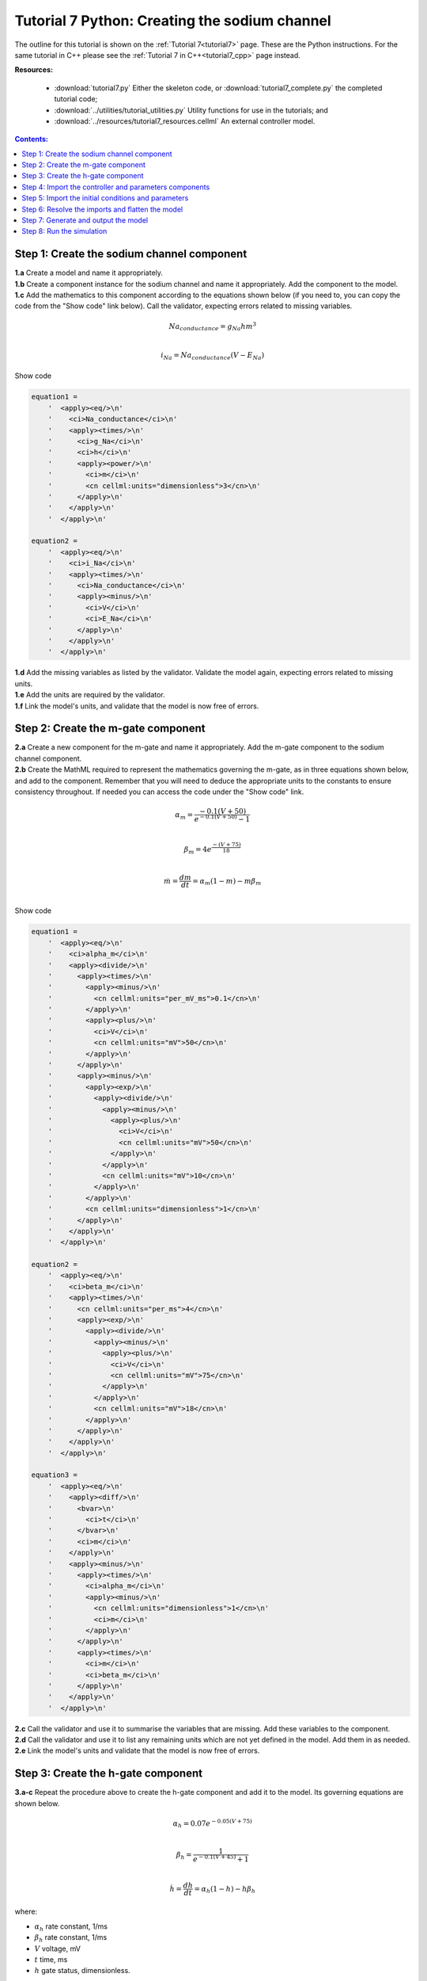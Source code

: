 .. _tutorial7_py:

==============================================
Tutorial 7 Python: Creating the sodium channel
==============================================

The outline for this tutorial is shown on the :ref:`Tutorial 7<tutorial7>` page.
These are the Python instructions.
For the same tutorial in C++ please see the :ref:`Tutorial 7 in C++<tutorial7_cpp>` page instead.

**Resources:**

    - :download:`tutorial7.py` Either the skeleton code, or :download:`tutorial7_complete.py` the completed tutorial code;
    - :download:`../utilities/tutorial_utilities.py`  Utility functions for use in the tutorials; and
    - :download:`../resources/tutorial7_resources.cellml` An external controller model.

.. contents:: Contents:
    :local:

Step 1: Create the sodium channel component
===========================================

.. container:: dothis

    **1.a** Create a model and name it appropriately.

.. container:: dothis

    **1.b** Create a component instance for the sodium channel and name it appropriately.
    Add the component to the model.

.. container:: dothis

    **1.c** Add the mathematics to this component according to the equations shown below (if you need to, you can copy the code from the "Show code" link below).
    Call the validator, expecting errors related to missing variables.

.. math::

    Na_{conductance} = g_{Na} h m^{3} \\

    i_{Na} = Na_{conductance} (V-E_{Na})

.. container:: toggle

    .. container:: header

        Show code

    .. code-block:: python

        equation1 =
            '  <apply><eq/>\n'
            '    <ci>Na_conductance</ci>\n'
            '    <apply><times/>\n'
            '      <ci>g_Na</ci>\n'
            '      <ci>h</ci>\n'
            '      <apply><power/>\n'
            '        <ci>m</ci>\n'
            '        <cn cellml:units="dimensionless">3</cn>\n'
            '      </apply>\n'
            '    </apply>\n'
            '  </apply>\n'

        equation2 =
            '  <apply><eq/>\n'
            '    <ci>i_Na</ci>\n'
            '    <apply><times/>\n'
            '      <ci>Na_conductance</ci>\n'
            '      <apply><minus/>\n'
            '        <ci>V</ci>\n'
            '        <ci>E_Na</ci>\n'
            '      </apply>\n'
            '    </apply>\n'
            '  </apply>\n'


.. container:: dothis

    **1.d** Add the missing variables as listed by the validator.
    Validate the model again, expecting errors related to missing units.

.. container:: dothis

    **1.e** Add the units are required by the validator.

.. container:: dothis

    **1.f** Link the model's units, and validate that the model is now free of errors.

Step 2: Create the m-gate component
===================================

.. container:: dothis

    **2.a** Create a new component for the m-gate and name it appropriately.
    Add the m-gate component to the sodium channel component.

.. container:: dothis

    **2.b** Create the MathML required to represent the mathematics governing
    the m-gate, as in three equations shown below, and add to the component.
    Remember that you will need to deduce the appropriate units to the constants to
    ensure consistency throughout.
    If needed you can access the code under the "Show code" link.

.. math::

    \alpha_m = \frac {-0.1(V+50)}{e^{-0.1(V+50)}-1} \\

    \beta_m = 4 e^{\frac {-(V+75)} {18}} \\

    \dot m = \frac {dm}{dt} = \alpha_m(1-m)-m\beta_m \\

.. container:: toggle

    .. container:: header

        Show code

    .. code-block:: python

        equation1 =
            '  <apply><eq/>\n'
            '    <ci>alpha_m</ci>\n'
            '    <apply><divide/>\n'
            '      <apply><times/>\n'
            '        <apply><minus/>\n'
            '          <cn cellml:units="per_mV_ms">0.1</cn>\n'
            '        </apply>\n'
            '        <apply><plus/>\n'
            '          <ci>V</ci>\n'
            '          <cn cellml:units="mV">50</cn>\n'
            '        </apply>\n'
            '      </apply>\n'
            '      <apply><minus/>\n'
            '        <apply><exp/>\n'
            '          <apply><divide/>\n'
            '            <apply><minus/>\n'
            '              <apply><plus/>\n'
            '                <ci>V</ci>\n'
            '                <cn cellml:units="mV">50</cn>\n'
            '              </apply>\n'
            '            </apply>\n'
            '            <cn cellml:units="mV">10</cn>\n'
            '          </apply>\n'
            '        </apply>\n'
            '        <cn cellml:units="dimensionless">1</cn>\n'
            '      </apply>\n'
            '    </apply>\n'
            '  </apply>\n'

        equation2 =
            '  <apply><eq/>\n'
            '    <ci>beta_m</ci>\n'
            '    <apply><times/>\n'
            '      <cn cellml:units="per_ms">4</cn>\n'
            '      <apply><exp/>\n'
            '        <apply><divide/>\n'
            '          <apply><minus/>\n'
            '            <apply><plus/>\n'
            '              <ci>V</ci>\n'
            '              <cn cellml:units="mV">75</cn>\n'
            '            </apply>\n'
            '          </apply>\n'
            '          <cn cellml:units="mV">18</cn>\n'
            '        </apply>\n'
            '      </apply>\n'
            '    </apply>\n'
            '  </apply>\n'

        equation3 =
            '  <apply><eq/>\n'
            '    <apply><diff/>\n'
            '      <bvar>\n'
            '        <ci>t</ci>\n'
            '      </bvar>\n'
            '      <ci>m</ci>\n'
            '    </apply>\n'
            '    <apply><minus/>\n'
            '      <apply><times/>\n'
            '        <ci>alpha_m</ci>\n'
            '        <apply><minus/>\n'
            '          <cn cellml:units="dimensionless">1</cn>\n'
            '          <ci>m</ci>\n'
            '        </apply>\n'
            '      </apply>\n'
            '      <apply><times/>\n'
            '        <ci>m</ci>\n'
            '        <ci>beta_m</ci>\n'
            '      </apply>\n'
            '    </apply>\n'
            '  </apply>\n'

.. container:: dothis

    **2.c** Call the validator and use it to summarise the variables that are missing.
    Add these variables to the component.

.. container:: dothis

    **2.d** Call the validator and use it to list any remaining units which
    are not yet defined in the model.
    Add them in as needed.

.. container:: dothis

    **2.e** Link the model's units and validate that the model is now free of errors.

Step 3: Create the h-gate component
===================================

.. container:: dothis

    **3.a-c** Repeat the procedure above to create the h-gate component and add it to the model.
    Its governing equations are shown below.

.. math::

    \alpha_h = 0.07 e^{-0.05(V+75)} \\

    \beta_h = \frac {1} {e^{-0.1(V+45)} + 1} \\

    \dot {h} = \frac {dh} {dt} = \alpha_h (1-h) - h\beta_h

where:

- :math:`\alpha_h` rate constant, 1/ms
- :math:`\beta_h` rate constant, 1/ms
- :math:`V` voltage, mV
- :math:`t` time, ms
- :math:`h` gate status, dimensionless.

.. container:: toggle

    .. container:: header

        Show code

    .. code-block:: python

        equation1 =
            '  <apply><eq/>\n'\
            '    <ci>alpha_h</ci>\n'\
            '    <apply><times/>\n'\
            '      <cn cellml:units="per_ms">0.07</cn>\n'\
            '      <apply><exp/>\n'\
            '        <apply><divide/>\n'\
            '          <apply><minus/>\n'\
            '            <apply><plus/>\n'\
            '              <ci>V</ci>\n'\
            '              <cn cellml:units="mV">75</cn>\n'\
            '            </apply>\n'\
            '          </apply>\n'\
            '          <cn cellml:units="mV">20</cn>\n'\
            '        </apply>\n'\
            '      </apply>\n'\
            '    </apply>\n'\
            '  </apply>\n'

        equation2 =
            '  <apply><eq/>\n'\
            '    <ci>beta_h</ci>\n'\
            '    <apply><divide/>\n'\
            '      <cn cellml:units="per_ms">1</cn>\n'\
            '      <apply><plus/>\n'\
            '        <apply><exp/>\n'\
            '          <apply><divide/>\n'\
            '            <apply><minus/>\n'\
            '              <apply><plus/>\n'\
            '                <ci>V</ci>\n'\
            '                <cn cellml:units="mV">45</cn>\n'\
            '              </apply>\n'\
            '            </apply>\n'\
            '            <cn cellml:units="mV">10</cn>\n'\
            '          </apply>\n'\
            '        </apply>\n'\
            '        <cn cellml:units="dimensionless">1</cn>\n'\
            '      </apply>\n'\
            '    </apply>\n'\
            '  </apply>\n'

        equation3 =
            '  <apply><eq/>\n'\
            '    <apply><diff/>\n'\
            '       <bvar>\n'\
            '         <ci>t</ci>\n'\
            '       </bvar>\n'\
            '       <ci>h</ci>\n'\
            '    </apply>\n'\
            '    <apply><minus/>\n'\
            '      <apply><times/>\n'\
            '        <ci>alpha_h</ci>\n'\
            '        <apply><minus/>\n'\
            '          <cn cellml:units="dimensionless">1</cn>\n'\
            '          <ci>h</ci>\n'\
            '        </apply>\n'\
            '      </apply>\n'\
            '      <apply><times/>\n'\
            '        <ci>h</ci>\n'\
            '        <ci>beta_h</ci>\n'\
            '      </apply>\n'\
            '    </apply>\n'\
            '  </apply>\n'

.. container:: dothis

    **3.d** Check that the model is free of errors to this point.

Step 4: Import the controller and parameters components
=======================================================
In :ref:`Tutorial 6<tutorial6_py>` we separated the mathematics from the values of the variables, and used the :code:`Parser` to read an external controller model containing the initialisation information.
In this tutorial, we will introduce the :code:`ImportSource` and importing functionality, which can be used to the same purpose.

When an item - either :code:`Component` or :code:`Units` - is imported from one model into another, three ingredients are needed:

    - An :code:`ImportSource` instance which does the work;
    - The name of the item to be retrieved from the source model; and
    - A destination item (:code:`Component` or :code:`Units`) in which to store the imported item.

.. container:: dothis

    **4.a** Create a pointer to an :code:`ImportSource` item using the :code:`create()` idiom.

.. code-block:: py

    auto importer = libcellml::ImportSource::create();

.. container:: dothis

    **4.b** Use the :code:`ImportSource::setUrl()` function to point the importer to the file containing the controller, :code:`tutorial7_controller.cellml`.

.. container:: dothis

    **4.c** Create the destination component into which the imported component will be saved, and name it as usual.
    This will be the controller component, and should sit at the top level of the model's encapsulation hierarchy, as a child of the model itself.

Now that we've created a source as well as a destination for the imported controller component, we need to link the two of them together.
This is done using a function in the destination component called :code:`setSourceComponent` which takes two arguments:

- The :code:`ImportSource` item you created in step 4.a; and
- A string, which is the name of the item to retrieve from that import source.

.. container:: dothis

    **4.d** Set the source component for the destination controller component which you created in 4.c using the :code:`setSourceComponent` function.
    The name of component to retrieve (the second argument) is "controller".

.. container:: dothis

    **4.e** Repeat the above processes to import the component called "parameters" from the same file.
    Note that since they're in the same file, you can reuse the ImportSource instance, and simply repeat steps 4.c-d.

.. container:: dothis

    **4.f** Validate your model, and expect that there are no errors.


Step 5: Import the initial conditions and parameters
====================================================

When you import something, it isn't instantiated in the model properly until the model is flattened.
Because it's easier to work with unflattened models later on (if you want to vary their ingredients etc), you will probably find that you need to connect imported components to local ones, or to other imported ones before the model is flattened.
This creates a problem as the variables in those imported components can't yet be referenced.
The way around this is to create "dummy" variables in the imported component placeholders you created (as in step 4.c, for example).
Note that these need to have the same name as the variables in the import, and will be over-written by the "real" ones when the model is flattened.

.. container:: dothis

    **5.a** Create the dummy variables as you would normally, and add them to the imported components.
    These are:

    - parameters: h, m, E_Na, g_Na
    - controller: t, V

.. container:: dothis

    **5.b** Add the equivalent variable connections throughout the model.
    Recall from :ref:`Tutorial 6<tutorial6_py>` that you can only create connections between components which have a sibling or parent/child relationship.

.. container:: dothis

    **5.c** Validate the model, and expect to see errors relating to unspecified interface types.
    Add the recommended interface types to the variables.

.. container:: dothis

    **5.d** Even though it won't be used in this tutorial, we need to set the interface types on any variable in the sodium channel component that will need to be accessible to other components later.
    It's worth thinking about these at the time of writing the component, as it increases its reusability and usefulness later on.
    In this case, we'll only need to set the :code:`i_Na` sodium current variable to have a public interface.

At this stage our model can be written to a CellML file.
As the model contains import statements, the serialised and printed model would also maintain those same dependencies, and would need to exist alongside the :code:`tutorial7_controller.cellml` file specified earlier.
In later steps we'll disconnect this dependency ("flattening" the model) to allow for the code generation step.

.. container:: dothis

    **5.e** Check that the model is valid, then create a :code:`Printer`, and use it to serialise the model.
    Write the serialised model to a file.

Step 6: Resolve the imports and flatten the model
=================================================
Once the import sources and destinations are specified, we need to also point the model to the directory in which they sit.
This is done using the :code:`resolveImports()` function of the model, with the argument of the directory path to the imported file(s).

.. container:: dothis

    **6.a** Use the :code:`resolveImports()` function to specify the (relative to the current working directory, or absolute) path to the directory in which the :code:`tutorial7_controller.cellml` file is found.
    If this is the same as your working directory, simply enter an empty string, :code:`""`.
    Once that is done, use the :code:`model->hasUnresolvedImports()` function to check whether or not the model imports have been found.

Finally it's time to flatten the model so that it can be used to generate runable code.
This operation will create new local instances of all of the imported items, thereby removing the model's dependency on imports.

.. container:: dothis

    **6.b** Call the :code:`flatten()` function on the model, and then print it to the terminal for checking.
    You should see a structure similar to that shown below.

.. code-block:: text

    ─ model
        ├─ component: controller
        ├─ component: parameters
        └─ component: sodium channel
            ├─ component: h-gate
            └─ component: m-gate

.. container:: nb

    Flattening a model completely over-writes the "import" version with the "flat" version.
    This means that any imported items which you'd previously assigned to pointers (such as the components defined as destinations for the imports: the controller and parameters components) are now obsolete.
    **TODO** Check if this is true?? all components or only imported ones??
    The easiest thing to do is to refresh all pointers by re-fetching them from the flattened model:

    .. code-block:: py

        auto myModel = libcellml::Model::create("myModel");
        auto myComponent = libcellml::Component::create("myComponent");
        myModel->addComponent(myComponent);

        // Flattening the model over-writes all references:
        myModel->flatten();

        // Re-fetching the pointer after flattening:
        myComponent = myModel->component("myComponent");

.. container:: dothis

    **6.c** Following the example above, re-fetch the component pointers which you created earlier.

.. container:: dothis

    **6.d** Link the units and validate the model a final time.  Expect no errors.

Step 7: Generate and output the model
=====================================
As we've done several times before, it's time to generate the runable model code.

.. container:: dothis

    **7.a** Create a :code:`Generator` instance and submit the model for
    processing.
    Check that there are no errors found during this processing.

.. container:: dothis

    **7.b** Retrieve and write the interface :code:`*.h` code and implementation :code:`*.c` code to files.

.. container:: dothis

    **7.c**  Change the generator profile to Python and reprocess the model

.. container:: dothis

    **7.d** Retrieve and write the implementation code :code:`*.py` to a file.

Step 8: Run the simulation
==========================
You can solve the model to simulate the dynamics of the sodium gate using the supplied solver.
Instructions for running this are given on the :ref:`Simple solver for generated models<solver>` page, as well as in previous tutorials.
You should see the behaviour shown in the figures below by the red line representing a voltage step to -20mV.
The theory of this channel's operation is given in :ref:`Theory of the sodium channel<theory_sodiumchannel>`.

.. figure:: ../../theory/images/tut7_Vgraph.png
   :name: tut7_Vgraph
   :alt: Driving function for the voltage clamp
   :align: center

   Driving function for the voltage clamp


.. figure:: ../../theory/images/tut7_mgraph.png
   :name: tut7_mgraph
   :alt: m-gate dynamics
   :align: center

   m-gate dynamics


.. figure:: ../../theory/images/tut7_hgraph.png
   :name: tut7_hgraph
   :alt: h-gate dynamics
   :align: center

   h-gate dynamics


.. figure:: ../../theory/images/tut7_Nacond_graph.png
   :name: tut7_Nacond_graph
   :alt: Sodium conductance
   :align: center

   Sodium conductance


.. figure:: ../../theory/images/tut7_iNagraph.png
   :name: tut7_Naigraph
   :alt: Sodium current
   :align: center

   Sodium current
